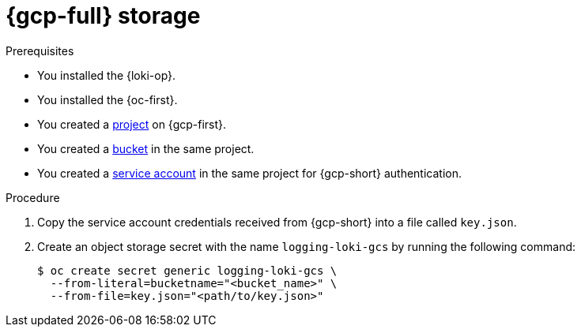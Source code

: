 // Module is included in the following assemblies:
//
// * observability/logging/log_storage/installing-log-storage.adoc

:_mod-docs-content-type: PROCEDURE
[id="logging-loki-storage-gcp_{context}"]
= {gcp-full} storage

.Prerequisites

* You installed the {loki-op}.
* You installed the {oc-first}.
* You created a link:https://cloud.google.com/resource-manager/docs/creating-managing-projects[project] on {gcp-first}.
* You created a link:https://cloud.google.com/storage/docs/creating-buckets[bucket] in the same project.
* You created a link:https://cloud.google.com/docs/authentication/getting-started#creating_a_service_account[service account] in the same project for {gcp-short} authentication.

.Procedure

. Copy the service account credentials received from {gcp-short} into a file called `key.json`.

. Create an object storage secret with the name `logging-loki-gcs` by running the following command:
+
[source,terminal,subs="+quotes"]
----
$ oc create secret generic logging-loki-gcs \
  --from-literal=bucketname="<bucket_name>" \
  --from-file=key.json="<path/to/key.json>"
----
